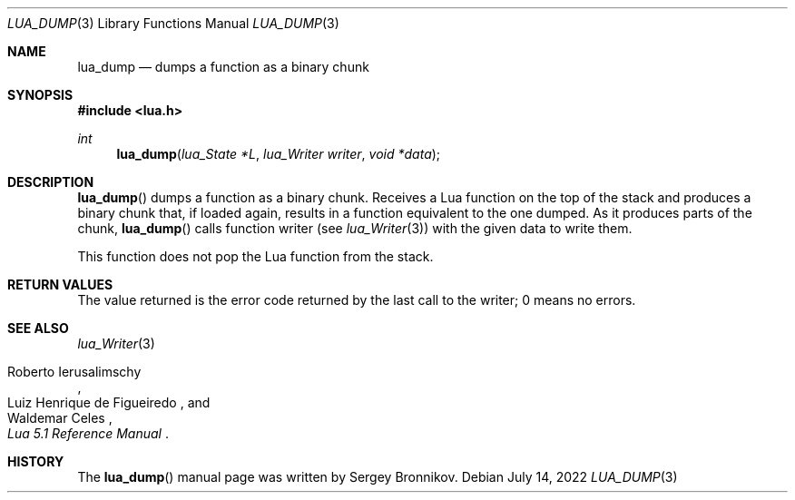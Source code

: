 .Dd $Mdocdate: July 14 2022 $
.Dt LUA_DUMP 3
.Os
.Sh NAME
.Nm lua_dump
.Nd dumps a function as a binary chunk
.Sh SYNOPSIS
.In lua.h
.Ft int
.Fn lua_dump "lua_State *L" "lua_Writer writer" "void *data"
.Sh DESCRIPTION
.Fn lua_dump
dumps a function as a binary chunk.
Receives a Lua function on the top of the stack and produces a binary chunk
that, if loaded again, results in a function equivalent to the one dumped.
As it produces parts of the chunk,
.Fn lua_dump
calls function writer (see
.Xr lua_Writer 3 )
with the given data to write them.
.Pp
This function does not pop the Lua function from the stack.
.Sh RETURN VALUES
The value returned is the error code returned by the last call to the writer; 0
means no errors.
.Sh SEE ALSO
.Xr lua_Writer 3
.Rs
.%A Roberto Ierusalimschy
.%A Luiz Henrique de Figueiredo
.%A Waldemar Celes
.%T Lua 5.1 Reference Manual
.Re
.Sh HISTORY
The
.Fn lua_dump
manual page was written by Sergey Bronnikov.
